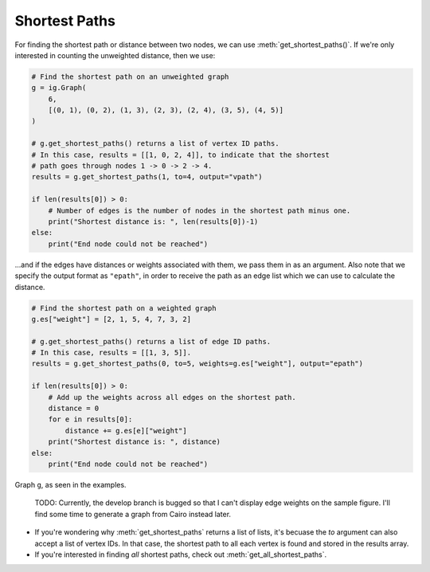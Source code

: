 ==============
Shortest Paths
==============

For finding the shortest path or distance between two nodes, we can use :meth:`get_shortest_paths()`. If we're only interested in counting the unweighted distance, then we use:

.. code-block:: python

    # Find the shortest path on an unweighted graph
    g = ig.Graph(
        6,
        [(0, 1), (0, 2), (1, 3), (2, 3), (2, 4), (3, 5), (4, 5)]
    )

    # g.get_shortest_paths() returns a list of vertex ID paths.
    # In this case, results = [[1, 0, 2, 4]], to indicate that the shortest
    # path goes through nodes 1 -> 0 -> 2 -> 4.
    results = g.get_shortest_paths(1, to=4, output="vpath")

    if len(results[0]) > 0:
        # Number of edges is the number of nodes in the shortest path minus one.
        print("Shortest distance is: ", len(results[0])-1)
    else:
        print("End node could not be reached")

...and if the edges have distances or weights associated with them, we pass them in as an argument. Also note that we specify the output format as ``"epath"``, in order to receive the path as an edge list which we can use to calculate the distance.

.. code-block:: python

    # Find the shortest path on a weighted graph
    g.es["weight"] = [2, 1, 5, 4, 7, 3, 2]

    # g.get_shortest_paths() returns a list of edge ID paths.
    # In this case, results = [[1, 3, 5]].
    results = g.get_shortest_paths(0, to=5, weights=g.es["weight"], output="epath")

    if len(results[0]) > 0:
        # Add up the weights across all edges on the shortest path.
        distance = 0
        for e in results[0]:
            distance += g.es[e]["weight"]
        print("Shortest distance is: ", distance)
    else:
        print("End node could not be reached")

.. figure:: ./figures/shortest_path.png
   :alt: The visual representation of a weighted network for finding shortest paths
   :align: center

   Graph ``g``, as seen in the examples.

    TODO: Currently, the develop branch is bugged so that I can't display edge weights on the sample figure. I'll find some time to generate a graph from Cairo instead later.

- If you're wondering why :meth:`get_shortest_paths` returns a list of lists, it's becuase the `to` argument can also accept a list of vertex IDs. In that case, the shortest path to all each vertex is found and stored in the results array.
- If you're interested in finding *all* shortest paths, check out :meth:`get_all_shortest_paths`.



